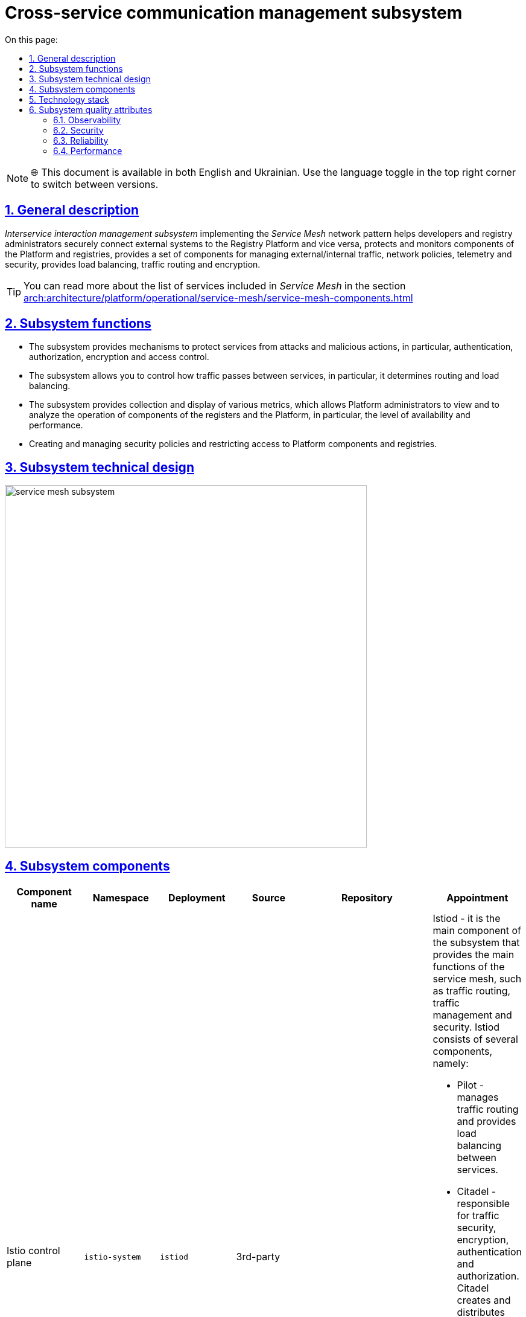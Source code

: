 :toc-title: On this page:
:toc: auto
:toclevels: 5
:experimental:
:sectnums:
:sectnumlevels: 5
:sectanchors:
:sectlinks:
:partnums:


//= Підсистема управління міжсервісною взаємодією
= Cross-service communication management subsystem

NOTE: 🌐 This document is available in both English and Ukrainian. Use the language toggle in the top right corner to switch between versions.

//== Загальний опис
== General description

////
_Підсистема управління міжсервісною взаємодією_ реалізовуючи мережевий паттерн _Service Mesh_ допомагає розробникам та
адміністраторам реєстрів безпечно підключати зовнішні системи до Платформи реєстрів та навпаки, захищає та моніторить
компоненти Платформи та реєстрів, надає набір компонентів для керування зовнішнім/внутрішнім трафіком, мережевими
політиками, телеметрією та безпекою, забезпечує балансування навантаження, маршрутизацію трафіку та шифрування.
////

_Interservice interaction management subsystem_ implementing the _Service Mesh_ network pattern helps developers and
registry administrators securely connect external systems to the Registry Platform and vice versa, protects and monitors
components of the Platform and registries, provides a set of components for managing external/internal traffic, network
policies, telemetry and security, provides load balancing, traffic routing and encryption.

[TIP]
--
//Детальніше з переліком сервісів, що входять у _Service Mesh_ можна ознайомитись у розділі xref:arch:architecture/platform/operational/service-mesh/service-mesh-components.adoc[]
You can read more about the list of services included in _Service Mesh_ in the section xref:arch:architecture/platform/operational/service-mesh/service-mesh-components.adoc[]
--

//== Функції підсистеми
== Subsystem functions

////
* Підсистема надає механізми для захисту сервісів від атак та зловмисних дій, зокрема, автентифікацію, авторизацію,
шифрування та контроль доступу.
* Підсистема дозволяє контролювати, як трафік переходить між сервісами, зокрема, визначає маршрутизацію та балансування навантаження.
* Підсистема забезпечує збір та відображення різноманітних метрик, що дозволяє адміністраторам Платформи переглядати
та аналізувати роботу компонентів реєстрів та Платформи, зокрема, рівень доступності та продуктивності.
* Створення та керування політиками безпеки та обмеження доступу до компонентів Платформи та реєстрів.
////
* The subsystem provides mechanisms to protect services from attacks and malicious actions, in particular, authentication, authorization,
encryption and access control.
* The subsystem allows you to control how traffic passes between services, in particular, it determines routing and load balancing.
* The subsystem provides collection and display of various metrics, which allows Platform administrators to view
and to analyze the operation of components of the registers and the Platform, in particular, the level of availability and performance.
* Creating and managing security policies and restricting access to Platform components and registries.


//== Технічний дизайн підсистеми
== Subsystem technical design

image::architecture/platform/operational/service-mesh/service-mesh-subsystem.svg[width=600,float="center",align="center"]

//== Компоненти підсистеми
== Subsystem components

////
|===
|Назва компоненти|Namespace|Deployment|Походження|Репозиторій|Призначення

|Istio control plane
|`istio-system`
|`istiod`
|3rd-party
.4+|https://gerrit-mdtu-ddm-edp-cicd.apps.cicd2.mdtu-ddm.projects.epam.com/admin/repos/mdtu-ddm/infrastructure/service-mesh[gerrit:/mdtu-ddm/infrastructure/service-mesh]
a|Istiod - це головний компонент підсистеми, який забезпечує основні функції service mesh, такі як маршрутизація трафіку,
керування трафіком та забезпечення безпеки. Istiod складається з декількох компонентів, а саме:

* Pilot - керує маршрутизацією трафіку та забезпечує балансування навантаження між сервісами.
* Citadel - відповідає за безпеку трафіку, шифрування, автентифікацію та авторизацію. Citadel створює та розповсюджує сертифікати для кожного сервісу в мережі.
* Galley - використовується для обробки та перевірки конфігураційних даних Istio Envoy.
* Sidecar Injector - автоматично додає Envoy контейнери до потрібних подів компонент Платформи та реєстрів.

|_Istio оператор_
|`istio-operator`
|`istio-operator`
|3rd-party
|Istio оператор дозволяє встановлювати, налаштовувати та керувати різними компонентами `istiod`. Це спрощує налаштування
та розгортання `istio` як компонента Платформи

|_Prometheus_
|`istio-system`
|`prometheus`
|3rd-party
|Prometheus - це компонент моніторингу та аналізу метрик продуктивності, що використовується разом з Istio для збору,
аналізу та візуалізації метрик компонентів Платформи та реєстрів.

|_Веб-інтерфейс управління та моніторингу Service Mesh_
|`istio-system`
|`kiali`
|3rd-party
|Компонент, що забезпечує адміністраторів Платформи та реєстрів можливістю налаштовувати та аналізувати стан
компонентів service-mesh Платформи та реєстрів, здійснювати моніторинг компонентів що входять в service-mesh в реальному
часі та швидко виявляти проблеми в мережі.

|_Kiali оператор_
|`istio-system`
|`kiali-operator`
|3rd-party
|Допоміжне програмне забезпечення, яке виконує функції розгортання, налаштування та відновлення Kiali, як
компонента підсистеми Платформи.
|===
////

|===
|Component name|Namespace|Deployment|Source|Repository|Appointment

|Istio control plane
|`istio-system`
|`istiod`
|3rd-party
.4+|https://gerrit-mdtu-ddm-edp-cicd.apps.cicd2.mdtu-ddm.projects.epam.com/admin/repos/mdtu-ddm/infrastructure/service-mesh[gerrit:/mdtu-ddm/infrastructure/service-mesh]
a|Istiod - it is the main component of the subsystem that provides the main functions of the service mesh, such as traffic routing,
traffic management and security. Istiod consists of several components, namely:

* Pilot - manages traffic routing and provides load balancing between services.
* Citadel - responsible for traffic security, encryption, authentication and authorization. Citadel creates and distributes certificates for every service on the network.
* Galley - used to process and validate Istio Envoy configuration data.
* Sidecar Injector - automatically adds Envoy containers to the required pods of Platform components and registries.

|_Istio operator_
|`istio-operator`
|`istio-operator`
|3rd-party
|Istio operator allows you to install, configure, and manage various `istiod' components. This simplifies the setup
and deployment of `istio' as a component of the Platform

|_Prometheus_
|`istio-system`
|`prometheus`
|3rd-party
|Prometheus is a performance metrics monitoring and analysis component used with Istio to collect,
analysis and visualization of metrics of Platform components and registers.

|_Service Mesh management and monitoring web interface_
|`istio-system`
|`kiali`
|3rd-party
|A component that provides Platform administrators and registries with the ability to configure and analyze status
components of service-mesh Platforms and registries, monitor components included in service-mesh in real life
time and quickly detect problems in the network.

|_Kiali operator_
|`istio-system`
|`kiali-operator`
|3rd-party
|Utility software that performs Kiali deployment, configuration and recovery functions as
component of the Platform subsystem.
|===

//== Технологічний стек
== Technology stack

//При проектуванні та розробці підсистеми, були використані наступні технології:
During the design and development of the subsystem, the following technologies were used:

* xref:arch:architecture/platform-technologies.adoc#istio[Istio]
* xref:arch:architecture/platform-technologies.adoc#kiali[Kiali]
* xref:arch:architecture/platform-technologies.adoc#prometheus[Prometheus]
* xref:arch:architecture/platform-technologies.adoc#istio-operator[Istio Operator]
* xref:arch:architecture/platform-technologies.adoc#kiali-operator[Kiali Operator]

//== Атрибути якості підсистеми
== Subsystem quality attributes
////
=== _Observability_
Підсистема надає можливість спостерігати за Платформою та реєстрами та забезпечує збір метрик, що допомагає
адміністраторам розуміти поведінку та продуктивність компонентів Платформи та реєстрів для виявлення проблем та поліпшення їх продуктивності.

=== _Security_
Підсистема забезпечує захист компонентів Платформи та реєстрів від зовнішніх атак та внутрішніх загроз шляхом автентифікації,
авторизації, обмеження мережевої взаємодії, перевірки _JWT_-токенів, шифруванням трафіку між сервісами (_mTLS_) що повністю відповідає підходу Zero-trust.

Присутній механізм обмеження доступу до інтерфейсу який в свою чергу мінімізує поверхню атаки підсистеми ззовні. 

Підсистема відповідє вимогам криптостійкості використовуючі надійні шифри та TLS 1.2 або вище. Сертифікати згенеровані підсистемою зберігаються в безпечному, зашифрованому сховищі доступ до яких контролюється. 

Вся комунікація між компонентами підсистеми відбувається по захищеному каналу звязку з обовязковою ідентифікацією та автентифікацією.

=== _Reliability_
Підсистема забезпечує стійкість компонентів Платформи та реєстрів до відмов шляхом автоматичного перенаправлення
трафіку, виконання повторних спроб запитів,

=== _Performance_
Підсистема забезпечує балансування навантаження між компонентами Платформи та реєстрів та надає можливість використання
різних стратегій балансування, що дозволяє підвищити продуктивність додатків та керувати їх версіями.
////
=== Observability
The subsystem provides the ability to monitor the Platform and registries and provides the collection of helpful metrics for
administrators to understand the behavior and performance of Platform components and registries to identify issues and improve their performance.

=== Security
The subsystem provides protection of Platform components and registries against external attacks and internal threats through authentication,
authorization, restriction of network interaction, verification of _JWT_ tokens, encryption of traffic between services (_mTLS_), which fully corresponds to the Zero-trust approach.

There is a mechanism for limiting access to the interface, which in turn minimizes the attack surface of the subsystem from the outside.

The subsystem will meet the requirements of cryptoresistance using strong ciphers and TLS 1.2 or higher. Certificates generated by the subsystem are stored in a secure, encrypted storage, access to which is controlled.

All communication between subsystem components takes place over a secure communication channel with mandatory identification and authentication.

=== Reliability
The subsystem ensures the resistance of Platform components and registries to failures by means of automatic redirection
traffic, retries of requests

=== Performance
The subsystem provides load balancing between the components of the Platform and registries and provides the possibility of use
different balancing strategies, which allows you to increase the performance of applications and manage their versions.
